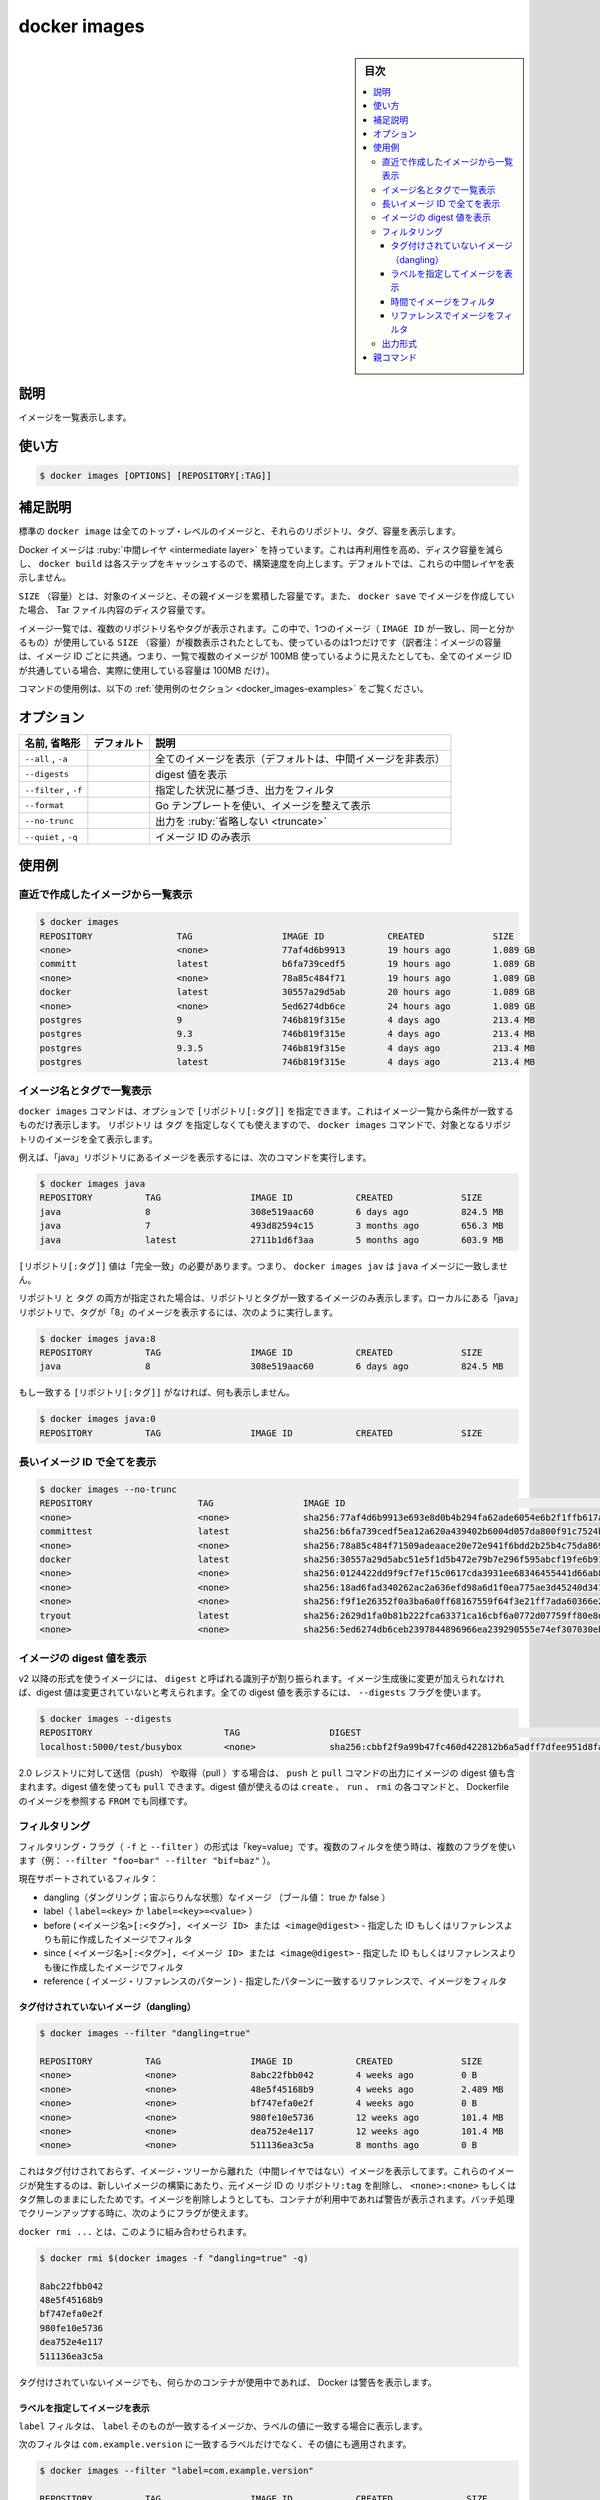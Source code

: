 .. -*- coding: utf-8 -*-
.. URL: https://docs.docker.com/engine/reference/commandline/images/
.. SOURCE: 
   doc version: 20.10
      https://github.com/docker/docker.github.io/blob/master/engine/reference/commandline/images.md
      https://github.com/docker/docker.github.io/blob/master/_data/engine-cli/docker_images.yaml
.. check date: 2022/03/20
.. Commits on Aug 22, 2021 304f64ccec26ef1810e90d385d5bae5fab3ce6f4
.. -------------------------------------------------------------------

.. docker images

=======================================
docker images
=======================================


.. sidebar:: 目次

   .. contents:: 
       :depth: 3
       :local:

.. _docker_images-description:

説明
==========

.. List images

イメージを一覧表示します。

.. _docker_images-usage:

使い方
==========

.. code-block:: bash

   $ docker images [OPTIONS] [REPOSITORY[:TAG]]

.. Extended description
.. _docker_images-extended-description:

補足説明
==========

.. The default docker images will show all top level images, their repository and tags, and their size.

標準の ``docker image`` は全てのトップ・レベルのイメージと、それらのリポジトリ、タグ、容量を表示します。

.. Docker images have intermediate layers that increase reusability, decrease disk usage, and speed up docker build by allowing each step to be cached. These intermediate layers are not shown by default.

Docker イメージは :ruby:`中間レイヤ <intermediate layer>` を持っています。これは再利用性を高め、ディスク容量を減らし、 ``docker build`` は各ステップをキャッシュするので、構築速度を向上します。デフォルトでは、これらの中間レイヤを表示しません。

.. The SIZE is the cumulative space taken up by the image and all its parent images. This is also the disk space used by the contents of the Tar file created when you docker save an image.

``SIZE`` （容量）とは、対象のイメージと、その親イメージを累積した容量です。また、 ``docker save`` でイメージを作成していた場合、 Tar ファイル内容のディスク容量です。

.. An image will be listed more than once if it has multiple repository names or tags. This single image (identifiable by its matching IMAGE ID) uses up the SIZE listed only once.

イメージ一覧では、複数のリポジトリ名やタグが表示されます。この中で、1つのイメージ（ ``IMAGE ID`` が一致し、同一と分かるもの）が使用している ``SIZE`` （容量）が複数表示されたとしても、使っているのは1つだけです（訳者注：イメージの容量は、イメージ ID ごとに共通。つまり、一覧で複数のイメージが 100MB 使っているように見えたとしても、全てのイメージ ID が共通している場合、実際に使用している容量は 100MB だけ）。

.. For example uses of this command, refer to the examples section below.

コマンドの使用例は、以下の :ref:`使用例のセクション <docker_images-examples>` をご覧ください。

.. _docker_images-options:

オプション
==========

.. list-table::
   :header-rows: 1

   * - 名前, 省略形
     - デフォルト
     - 説明
   * - ``--all`` , ``-a``
     - 
     - 全てのイメージを表示（デフォルトは、中間イメージを非表示）
   * - ``--digests``
     - 
     - digest 値を表示
   * - ``--filter`` , ``-f``
     - 
     - 指定した状況に基づき、出力をフィルタ
   * - ``--format``
     - 
     - Go テンプレートを使い、イメージを整えて表示
   * - ``--no-trunc``
     - 
     - 出力を :ruby:`省略しない <truncate>`
   * - ``--quiet`` , ``-q``
     - 
     - イメージ ID のみ表示

.. Examples
.. _docker_images-examples:

使用例
==========


.. Listing the most recently created images

.. _docker_images-listing-the-most-recently-created-images:

直近で作成したイメージから一覧表示
--------------------------------------------------

.. code-block:: bash

   $ docker images
   REPOSITORY                TAG                 IMAGE ID            CREATED             SIZE
   <none>                    <none>              77af4d6b9913        19 hours ago        1.089 GB
   committ                   latest              b6fa739cedf5        19 hours ago        1.089 GB
   <none>                    <none>              78a85c484f71        19 hours ago        1.089 GB
   docker                    latest              30557a29d5ab        20 hours ago        1.089 GB
   <none>                    <none>              5ed6274db6ce        24 hours ago        1.089 GB
   postgres                  9                   746b819f315e        4 days ago          213.4 MB
   postgres                  9.3                 746b819f315e        4 days ago          213.4 MB
   postgres                  9.3.5               746b819f315e        4 days ago          213.4 MB
   postgres                  latest              746b819f315e        4 days ago          213.4 MB


.. Listing images by name and tag

.. _docker_images-listing-images-by-name-and-tag:

イメージ名とタグで一覧表示
------------------------------

.. The docker images command takes an optional [REPOSITORY[:TAG]] argument that restricts the list to images that match the argument. If you specify REPOSITORYbut no TAG, the docker images command lists all images in the given repository.

``docker images`` コマンドは、オプションで ``[リポジトリ[:タグ]]`` を指定できます。これはイメージ一覧から条件が一致するものだけ表示します。 ``リポジトリ`` は ``タグ`` を指定しなくても使えますので、 ``docker images`` コマンドで、対象となるリポジトリのイメージを全て表示します。

.. For example, to list all images in the “java” repository, run this command :

例えば、「java」リポジトリにあるイメージを表示するには、次のコマンドを実行します。

.. code-block:: bash

   $ docker images java
   REPOSITORY          TAG                 IMAGE ID            CREATED             SIZE
   java                8                   308e519aac60        6 days ago          824.5 MB
   java                7                   493d82594c15        3 months ago        656.3 MB
   java                latest              2711b1d6f3aa        5 months ago        603.9 MB

.. The [REPOSITORY[:TAG]] value must be an “exact match”. This means that, for example, docker images jav does not match the image java.

``[リポジトリ[:タグ]]`` 値は「完全一致」の必要があります。つまり、 ``docker images jav`` は ``java`` イメージに一致しません。

.. If both REPOSITORY and TAG are provided, only images matching that repository and tag are listed. To find all local images in the “java” repository with tag “8” you can use:

``リポジトリ`` と ``タグ`` の両方が指定された場合は、リポジトリとタグが一致するイメージのみ表示します。ローカルにある「java」リポジトリで、タグが「8」のイメージを表示するには、次のように実行します。

.. code-block:: bash

   $ docker images java:8
   REPOSITORY          TAG                 IMAGE ID            CREATED             SIZE
   java                8                   308e519aac60        6 days ago          824.5 MB

.. If nothing matches REPOSITORY[:TAG], the list is empty.

もし一致する ``[リポジトリ[:タグ]]`` がなければ、何も表示しません。

.. code-block:: bash

   $ docker images java:0
   REPOSITORY          TAG                 IMAGE ID            CREATED             SIZE

.. Listing the full length image IDs

.. _docker_images-listing-the-full-length-image-ids:

長いイメージ ID で全てを表示
------------------------------

.. code-block:: bash

   $ docker images --no-trunc
   REPOSITORY                    TAG                 IMAGE ID                                                                  CREATED             SIZE
   <none>                        <none>              sha256:77af4d6b9913e693e8d0b4b294fa62ade6054e6b2f1ffb617ac955dd63fb0182   19 hours ago        1.089 GB
   committest                    latest              sha256:b6fa739cedf5ea12a620a439402b6004d057da800f91c7524b5086a5e4749c9f   19 hours ago        1.089 GB
   <none>                        <none>              sha256:78a85c484f71509adeaace20e72e941f6bdd2b25b4c75da8693efd9f61a37921   19 hours ago        1.089 GB
   docker                        latest              sha256:30557a29d5abc51e5f1d5b472e79b7e296f595abcf19fe6b9199dbbc809c6ff4   20 hours ago        1.089 GB
   <none>                        <none>              sha256:0124422dd9f9cf7ef15c0617cda3931ee68346455441d66ab8bdc5b05e9fdce5   20 hours ago        1.089 GB
   <none>                        <none>              sha256:18ad6fad340262ac2a636efd98a6d1f0ea775ae3d45240d3418466495a19a81b   22 hours ago        1.082 GB
   <none>                        <none>              sha256:f9f1e26352f0a3ba6a0ff68167559f64f3e21ff7ada60366e2d44a04befd1d3a   23 hours ago        1.089 GB
   tryout                        latest              sha256:2629d1fa0b81b222fca63371ca16cbf6a0772d07759ff80e8d1369b926940074   23 hours ago        131.5 MB
   <none>                        <none>              sha256:5ed6274db6ceb2397844896966ea239290555e74ef307030ebb01ff91b1914df   24 hours ago        1.089 GB

.. Listing image digests

.. _docker_images:listing-image-digests:

イメージの digest 値を表示
------------------------------

.. Images that use the v2 or later format have a content-addressable identifier called a digest. As long as the input used to generate the image is unchanged, the digest value is predictable. To list image digest values, use the --digests flag:

v2 以降の形式を使うイメージには、 ``digest`` と呼ばれる識別子が割り振られます。イメージ生成後に変更が加えられなければ、digest 値は変更されていないと考えられます。全ての digest 値を表示するには、 ``--digests`` フラグを使います。

.. code-block:: bash

   $ docker images --digests
   REPOSITORY                         TAG                 DIGEST                                                                    IMAGE ID            CREATED             SIZE
   localhost:5000/test/busybox        <none>              sha256:cbbf2f9a99b47fc460d422812b6a5adff7dfee951d8fa2e4a98caa0382cfbdbf   4986bf8c1536        9 weeks ago         2.43 MB

.. When pushing or pulling to a 2.0 registry, the push or pull command output includes the image digest. You can pull using a digest value. You can also reference by digest in create, run, and rmi commands, as well as the FROM image reference in a Dockerfile.

2.0 レジストリに対して送信（push） や取得（pull ）する場合は、 ``push`` と ``pull`` コマンドの出力にイメージの digest 値も含まれます。digest 値を使っても ``pull`` できます。digest 値が使えるのは ``create`` 、 ``run`` 、 ``rmi`` の各コマンドと、 Dockerfile のイメージを参照する ``FROM`` でも同様です。

.. Filtering

.. _docker_images-filtering:

フィルタリング
--------------------

.. The filtering flag (-f or --filter) format is of “key=value”. If there is more than one filter, then pass multiple flags (e.g., --filter "foo=bar" --filter "bif=baz")

フィルタリング・フラグ（ ``-f`` と ``--filter`` ）の形式は「key=value」です。複数のフィルタを使う時は、複数のフラグを使います（例： ``--filter "foo=bar" --filter "bif=baz"`` ）。

.. The currently supported filters are:

現在サポートされているフィルタ：

..    dangling (boolean - true or false)
    label (label=<key> or label=<key>=<value>)
    before (<image-name>[:<tag>], <image id> or <image@digest>) - filters images created before given id or references
    since (<image-name>[:<tag>], <image id> or <image@digest>) - filters images created since given id or references
    reference (pattern of an image reference) - filter images whose reference matches the specified pattern

* dangling（ダングリング；宙ぶらりんな状態）なイメージ （ブール値： true か false ）
* label（ ``label=<key>`` か ``label=<key>=<value>`` ）
* before ( ``<イメージ名>[:<タグ>], <イメージ ID> または <image@digest>`` - 指定した ID もしくはリファレンスよりも前に作成したイメージでフィルタ
* since ( ``<イメージ名>[:<タグ>], <イメージ ID> または <image@digest>`` - 指定した ID もしくはリファレンスよりも後に作成したイメージでフィルタ
* reference ( イメージ・リファレンスのパターン ) - 指定したパターンに一致するリファレンスで、イメージをフィルタ

.. Untagged images (dangling)

タグ付けされていないイメージ（dangling）
^^^^^^^^^^^^^^^^^^^^^^^^^^^^^^^^^^^^^^^^

.. code-block:: bash

   $ docker images --filter "dangling=true"
   
   REPOSITORY          TAG                 IMAGE ID            CREATED             SIZE
   <none>              <none>              8abc22fbb042        4 weeks ago         0 B
   <none>              <none>              48e5f45168b9        4 weeks ago         2.489 MB
   <none>              <none>              bf747efa0e2f        4 weeks ago         0 B
   <none>              <none>              980fe10e5736        12 weeks ago        101.4 MB
   <none>              <none>              dea752e4e117        12 weeks ago        101.4 MB
   <none>              <none>              511136ea3c5a        8 months ago        0 B

.. This will display untagged images that are the leaves of the images tree (not intermediary layers). These images occur when a new build of an image takes the repo:tag away from the image ID, leaving it as <none>:<none> or untagged. A warning will be issued if trying to remove an image when a container is presently using it. By having this flag it allows for batch cleanup.

.. This will display untagged images, that are the leaves of the images tree (not intermediary layers). These images occur when a new build of an image takes the repo:tag away from the image ID, leaving it untagged. A warning will be issued if trying to remove an image when a container is presently using it. By having this flag it allows for batch cleanup.

これはタグ付けされておらず、イメージ・ツリーから離れた（中間レイヤではない）イメージを表示してます。これらのイメージが発生するのは、新しいイメージの構築にあたり、元イメージ ID の ``リポジトリ:tag`` を削除し、 ``<none>:<none>`` もしくはタグ無しのままにしたためです。イメージを削除しようとしても、コンテナが利用中であれば警告が表示されます。バッチ処理でクリーンアップする時に、次のようにフラグが使えます。

.. You can use this in conjunction with docker rmi ...:

``docker rmi ...`` とは、このように組み合わせられます。

.. code-block:: bash

   $ docker rmi $(docker images -f "dangling=true" -q)
   
   8abc22fbb042
   48e5f45168b9
   bf747efa0e2f
   980fe10e5736
   dea752e4e117
   511136ea3c5a

.. Docker warns you if any containers exist that are using these untagged images.

タグ付けされていないイメージでも、何らかのコンテナが使用中であれば、 Docker は警告を表示します。

.. Show images with a given label

.. _docker_images-show-images-with-a-given-label:
ラベルを指定してイメージを表示
^^^^^^^^^^^^^^^^^^^^^^^^^^^

.. The label filter matches images based on the presence of a label alone or a label and a value.

``label`` フィルタは、 ``label`` そのものが一致するイメージか、ラベルの値に一致する場合に表示します。

.. The following filter matches images with the com.example.version label regardless of its value.

次のフィルタは ``com.example.version`` に一致するラベルだけでなく、その値にも適用されます。

.. code-block:: bash

   $ docker images --filter "label=com.example.version"
   
   REPOSITORY          TAG                 IMAGE ID            CREATED              SIZE
   match-me-1          latest              eeae25ada2aa        About a minute ago   188.3 MB
   match-me-2          latest              dea752e4e117        About a minute ago   188.3 MB

.. The following filter matches images with the com.example.version label with the 1.0 value.

次のフィルタは ``com.example.version`` ラベルと ``1.0`` 値に一致するイメージを表示します。

.. code-block:: bash

   $ docker images --filter "label=com.example.version=1.0"
   REPOSITORY          TAG                 IMAGE ID            CREATED              SIZE
   match-me            latest              511136ea3c5a        About a minute ago   188.3 MB

.. In this example, with the 0.1 value, it returns an empty set because no matches were found.

次の例は、 ``0.1`` 値を持つものをフィルタしますが、一致するものが無かったため、何も表示されません。

.. code-block:: bash

   $ docker images --filter "label=com.example.version=0.1"
   REPOSITORY          TAG                 IMAGE ID            CREATED              SIZE

.. Filter images by time
.. docker_images-filter-images-by-time:

時間でイメージをフィルタ
^^^^^^^^^^^^^^^^^^^^^^^^^^^^^^

.. The before filter shows only images created before the image with given id or reference. For example, having these images:

``before`` フィルタは指定した ID またはリファレンスよりも前に作成したイメージのみ表示します。例えば、３つのイメージがあるとします。

.. code-block:: bash

   $ docker images
   REPOSITORY          TAG                 IMAGE ID            CREATED              SIZE
   image1              latest              eeae25ada2aa        4 minutes ago        188.3 MB
   image2              latest              dea752e4e117        9 minutes ago        188.3 MB
   image3              latest              511136ea3c5a        25 minutes ago       188.3 MB

.. Filtering with before would give:

``before`` を使うフィルタは、次のように指定します。

.. code-block:: bash

   $ docker images --filter "before=image1"
   REPOSITORY          TAG                 IMAGE ID            CREATED              SIZE
   image2              latest              dea752e4e117        9 minutes ago        188.3 MB
   image3              latest              511136ea3c5a        25 minutes ago       188.3 MB


.. Filter images by reference
.. _docker_images-filter-images-by-reference:

リファレンスでイメージをフィルタ
^^^^^^^^^^^^^^^^^^^^^^^^^^^^^^^^^^^^^^^^

.. The reference filter shows only images whose reference matches the specified pattern.

``reference`` フィルタは、指定したリファレンスに一致するパターンのイメージのみ表示します。

.. code-block:: bash

   $ docker images
   REPOSITORY          TAG                 IMAGE ID            CREATED             SIZE
   busybox             latest              e02e811dd08f        5 weeks ago         1.09 MB
   busybox             uclibc              e02e811dd08f        5 weeks ago         1.09 MB
   busybox             musl                733eb3059dce        5 weeks ago         1.21 MB
   busybox             glibc               21c16b6787c6        5 weeks ago         4.19 MB

.. Filtering with reference would give:

``reference`` を使うフィルタは、次のように指定します。

.. code-block:: bash

   $ docker images --filter=reference='busy*:*libc'
   REPOSITORY          TAG                 IMAGE ID            CREATED             SIZE
   busybox             uclibc              e02e811dd08f        5 weeks ago         1.09 MB
   busybox             glibc               21c16b6787c6        5 weeks ago         4.19 MB

.. Filtering with multiple reference would give, either match A or B:

複数の ``reference`` を指定すると、 A または B のどちらかに一致します。

   $ docker images --filter=reference='busy*:uclibc' --filter=reference='busy*:glibc'
   REPOSITORY          TAG                 IMAGE ID            CREATED             SIZE
   busybox             uclibc              e02e811dd08f        5 weeks ago         1.09 MB
   busybox             glibc               21c16b6787c6        5 weeks ago         4.19 MB


.. Format the output

.. _docker_images-format-the-output:

出力形式
----------

.. The formatting option (--format) will pretty print container output using a Go template.

フォーマット・オプション（ ``--format`` ）は Go テンプレートを使いコンテナの出力を見やすくします。

.. Valid placeholders for the Go template are listed below:

Go テンプレートで有効なプレースホルダは以下の通りです。

.. Placeholder 	Description
   .ID 	Image ID
   .Repository 	Image repository
   .Tag 	Image tag
   .Digest 	Image digest
   .CreatedSince 	Elapsed time since the image was created.
   .CreatedAt 	Time when the image was created.
   .Size 	Image disk size.

.. list-table::
   :header-rows: 1
   
   * - プレースホルダ
     - 説明
   * - ``.ID``
     - イメージ ID
   * - ``.Repository``
     - リポジトリ
   * - ``.Tag``
     - イメージのタグ
   * - ``.Digest``
     - イメージの digest 値
   * - ``.CreatedSince``
     - イメージを作成してからの経過時間
   * - ``.CreatedAt``
     - イメージの作成時間
   * - ``.Size``
     - イメージ・ディスクの容量

.. When using the --format option, the image command will either output the data exactly as the template declares or, when using the table directive, will include column headers as well.

``--format`` オプションの使用時、 ``image`` コマンドはテンプレートで宣言した通りにデータを出力します。あるいは、 ``table`` ディレクティブがあれば列のヘッダも表示するかのどちらかです。

.. The following example uses a template without headers and outputs the ID and Repository entries separated by a colon (:) for all images:

以下の例は ``ID`` と ``Repository`` のエントリをテンプレートで指定します。そして、コロン（ ``:`` ）区切りで全てのイメージを表示します。

.. code-block:: bash

   $ docker images --format "{{.ID}}: {{.Repository}}"
   77af4d6b9913: <none>
   b6fa739cedf5: committ
   78a85c484f71: <none>
   30557a29d5ab: docker
   5ed6274db6ce: <none>
   746b819f315e: postgres
   746b819f315e: postgres
   746b819f315e: postgres
   746b819f315e: postgres

.. To list all images with their repository and tag in a table format you can use:

リポジトリとタグを表形式で一覧表示するには、次のようにします。

.. code-block:: bash

   $ docker images --format "table {{.ID}}\t{{.Repository}}\t{{.Tag}}"
   IMAGE ID            REPOSITORY                TAG
   77af4d6b9913        <none>                    <none>
   b6fa739cedf5        committ                   latest
   78a85c484f71        <none>                    <none>
   30557a29d5ab        docker                    latest
   5ed6274db6ce        <none>                    <none>
   746b819f315e        postgres                  9
   746b819f315e        postgres                  9.3
   746b819f315e        postgres                  9.3.5
   746b819f315e        postgres                  latest


親コマンド
==========

.. list-table::
   :header-rows: 1

   * - コマンド
     - 説明
   * - :doc:`docker <docker>`
     - Docker CLI の基本コマンド


.. seealso:: 

   docker images
      https://docs.docker.com/engine/reference/commandline/images/


